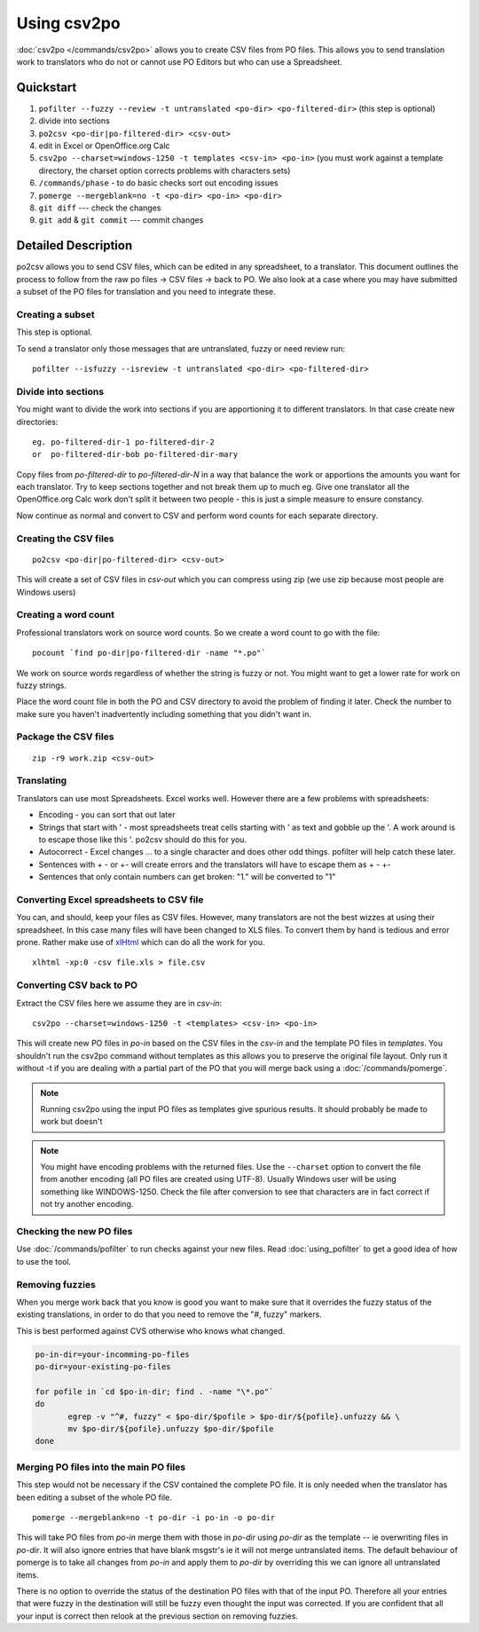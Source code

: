 
.. _using_csv2po#using_csv2po:

Using csv2po
************

:doc:`csv2po </commands/csv2po>` allows you to create CSV files from PO files.  This allows you to
send translation work to translators who do not or cannot use PO Editors but who
can use a Spreadsheet.

.. _using_csv2po#quickstart:

Quickstart
==========

#. ``pofilter --fuzzy --review -t untranslated <po-dir> <po-filtered-dir>`` (this step is optional)
#. divide into sections
#. ``po2csv <po-dir|po-filtered-dir> <csv-out>``
#. edit in Excel or OpenOffice.org Calc
#. ``csv2po --charset=windows-1250 -t templates <csv-in> <po-in>`` (you must work against a template directory, the charset option corrects problems with characters sets)
#. ``/commands/phase`` - to do basic checks sort out encoding issues
#. ``pomerge --mergeblank=no -t <po-dir> <po-in> <po-dir>``
#. ``git diff`` --- check the changes
#. ``git add`` & ``git commit`` --- commit changes

.. _using_csv2po#detailed_description:

Detailed Description
====================

po2csv allows you to send CSV files, which can be edited in any spreadsheet, to
a translator.  This document outlines the process to follow from the raw po
files -> CSV files -> back to PO.  We also look at a case where you may have
submitted a subset of the PO files for translation and you need to integrate
these.

.. _using_csv2po#creating_a_subset:

Creating a subset
-----------------

This step is optional.

To send a translator only those messages that are untranslated, fuzzy or need
review run::

  pofilter --isfuzzy --isreview -t untranslated <po-dir> <po-filtered-dir>

.. _using_csv2po#divide_into_sections:

Divide into sections
--------------------

You might want to divide the work into sections if you are apportioning it to
different translators.  In that case create new directories::

  eg. po-filtered-dir-1 po-filtered-dir-2
  or  po-filtered-dir-bob po-filtered-dir-mary

Copy files from *po-filtered-dir* to *po-filtered-dir-N* in a way that balance the
work or apportions the amounts you want for each translator.  Try to keep
sections together and not break them up to much eg.  Give one translator all
the OpenOffice.org Calc work don't split it between two people - this is just a
simple measure to ensure constancy.

Now continue as normal and convert to CSV and perform word counts for each
separate directory.

.. _using_csv2po#creating_the_csv_files:

Creating the CSV files
----------------------

::

  po2csv <po-dir|po-filtered-dir> <csv-out>

This will create a set of CSV files in *csv-out* which you can compress using zip
(we use zip because most people are Windows users)

.. _using_csv2po#creating_a_word_count:

Creating a word count
---------------------

Professional translators work on source word counts.  So we create a word count
to go with the file::

  pocount `find po-dir|po-filtered-dir -name "*.po"`

We work on source words regardless of whether the string is fuzzy or not.  You
might want to get a lower rate for work on fuzzy strings.

Place the word count file in both the PO and CSV directory to avoid the problem
of finding it later.  Check the number to make sure you haven't inadvertently
including something that you didn't want in.

.. _using_csv2po#package_the_csv_files:

Package the CSV files
---------------------

::

  zip -r9 work.zip <csv-out>

.. _using_csv2po#translating:

Translating
-----------

Translators can use most Spreadsheets. Excel works well.  However there are a
few problems with spreadsheets:

* Encoding - you can sort that out later
* Strings that start with ' - most spreadsheets treat cells starting with ' as text and gobble up the '.  A work around is to escape those like this \'. po2csv should do this for you.
* Autocorrect - Excel changes ... to a single character and does other odd things.  pofilter will help catch these later.
* Sentences with + - or +- will create errors and the translators will have to escape them as \+ \- \+-
* Sentences that only contain numbers can get broken: "1." will be converted to "1"

.. _using_csv2po#converting_excel_spreadsheets_to_csv_file:

Converting Excel spreadsheets to CSV file
-----------------------------------------

You can, and should, keep your files as CSV files.  However, many translators are not the best wizzes at using their spreadsheet.  In this case
many files will have been changed to XLS files.  To convert them by hand is tedious and error prone.  Rather make use of `xlHtml <http://freshmeat.net/projects/xlhtml/>`_ which can do all the work for you.

::

  xlhtml -xp:0 -csv file.xls > file.csv

.. _using_csv2po#converting_csv_back_to_po:

Converting CSV back to PO
-------------------------

Extract the CSV files here we assume they are in *csv-in*::

  csv2po --charset=windows-1250 -t <templates> <csv-in> <po-in>

This will create new PO files in *po-in* based on the CSV files in the
*csv-in* and the template PO files in *templates*.  You shouldn't run
the csv2po command without templates as this allows you to preserve the original file layout.
Only run it without -t if you are dealing with a partial part of the PO that you will
merge back using a :doc:`/commands/pomerge`.

.. note:: Running csv2po using the input PO files as templates give spurious
   results.  It should probably be made to work but doesn't

.. note:: You might have encoding problems with the returned files. Use the
   ``--charset`` option to convert the file from another encoding (all PO 
   files are created using UTF-8).  Usually Windows user will be using
   something like WINDOWS-1250. Check the file after conversion to
   see that characters are in fact correct if not try another encoding.

.. _using_csv2po#checking_the_new_po_files:

Checking the new PO files
-------------------------

Use :doc:`/commands/pofilter` to run checks against your new files. Read :doc:`using_pofilter` to get a good idea of how to use the tool.

.. _using_csv2po#removing_fuzzies:

Removing fuzzies
----------------

When you merge work back that you know is good you want to make sure that it
overrides the fuzzy status of the existing translations, in order to do that
you need to remove the "#, fuzzy" markers.

This is best performed against CVS otherwise who knows what changed.

.. code-block:: bash

    po-in-dir=your-incomming-po-files
    po-dir=your-existing-po-files

    for pofile in `cd $po-in-dir; find . -name "\*.po"`
    do
           egrep -v "^#, fuzzy" < $po-dir/$pofile > $po-dir/${pofile}.unfuzzy && \
           mv $po-dir/${pofile}.unfuzzy $po-dir/$pofile
    done

.. _using_csv2po#merging_po_files_into_the_main_po_files:

Merging PO files into the main PO files
---------------------------------------

This step would not be necessary if the CSV contained the complete PO file.  It
is only needed when the translator has been editing a subset of the whole PO
file. ::

  pomerge --mergeblank=no -t po-dir -i po-in -o po-dir

This will take PO files from *po-in* merge them with those in *po-dir* using *po-dir*
as the template -- ie overwriting files in *po-dir*. It will also ignore entries
that have blank msgstr's ie it will not merge untranslated items. The default
behaviour of pomerge is to take all changes from *po-in* and apply them to
*po-dir* by overriding this we can ignore all untranslated items.

There is no option to override the status of the destination PO files
with that of the input PO.  Therefore all your entries that were fuzzy in the
destination will still be fuzzy even thought the input was corrected.  If you
are confident that all your input is correct then relook at the previous section on removing fuzzies.
